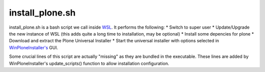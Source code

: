 install_plone.sh
================
install_plone.sh is a bash script we call inside `WSL <https://github.com/lucid-0/WinPloneInstaller/wiki/WSL>`_. It performs the following:
* Switch to super user
* Update/Upgrade the new instance of WSL (this adds quite a long time to installation, may be optional)
* Install some depencies for plone
* Download and extract the Plone Universal Installer
* Start the universal installer with options selected in `WinPloneInstaller's <https://github.com/lucid-0/WinPloneInstaller/wiki/WinPloneInstaller.py>`_ GUI.

Some crucial lines of this script are actually "missing" as they are bundled in the executable. These lines are added by WinPloneInstaller's update_scripts() function to allow installation configuration.